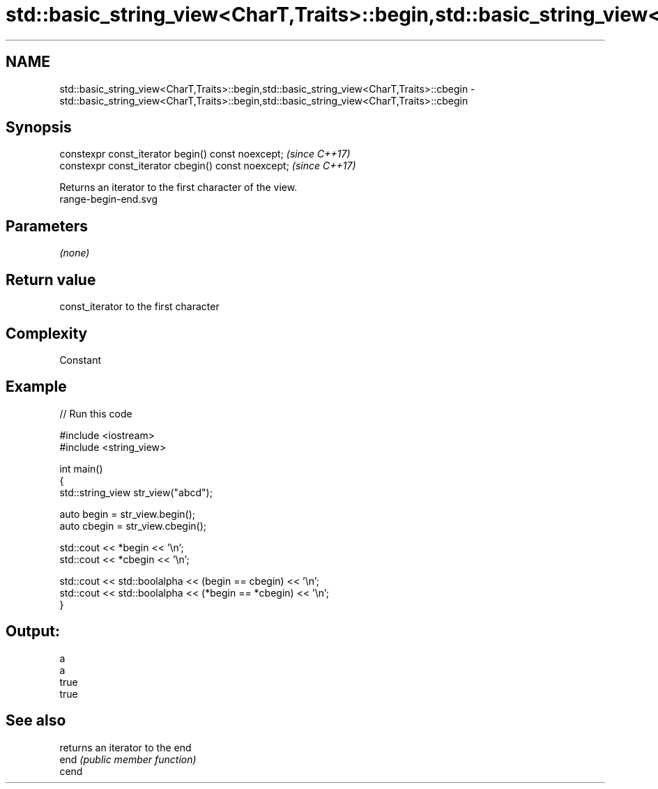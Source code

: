 .TH std::basic_string_view<CharT,Traits>::begin,std::basic_string_view<CharT,Traits>::cbegin 3 "2020.03.24" "http://cppreference.com" "C++ Standard Libary"
.SH NAME
std::basic_string_view<CharT,Traits>::begin,std::basic_string_view<CharT,Traits>::cbegin \- std::basic_string_view<CharT,Traits>::begin,std::basic_string_view<CharT,Traits>::cbegin

.SH Synopsis

  constexpr const_iterator begin() const noexcept;   \fI(since C++17)\fP
  constexpr const_iterator cbegin() const noexcept;  \fI(since C++17)\fP

  Returns an iterator to the first character of the view.
   range-begin-end.svg

.SH Parameters

  \fI(none)\fP

.SH Return value

  const_iterator to the first character

.SH Complexity

  Constant

.SH Example

  
// Run this code

    #include <iostream>
    #include <string_view>

    int main()
    {
        std::string_view str_view("abcd");

        auto begin = str_view.begin();
        auto cbegin = str_view.cbegin();

        std::cout << *begin << '\\n';
        std::cout << *cbegin << '\\n';

        std::cout << std::boolalpha << (begin == cbegin) << '\\n';
        std::cout << std::boolalpha << (*begin == *cbegin) << '\\n';
    }

.SH Output:

    a
    a
    true
    true


.SH See also


       returns an iterator to the end
  end  \fI(public member function)\fP
  cend




